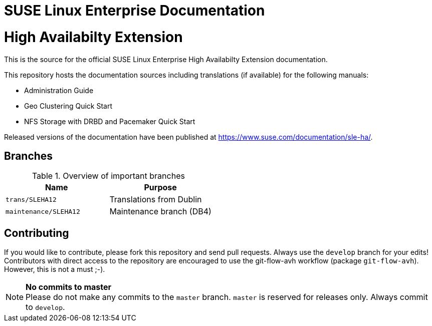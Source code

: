 = SUSE Linux Enterprise Documentation

= High Availabilty Extension

This is the source for the official SUSE Linux Enterprise High Availabilty
Extension documentation.

This repository hosts the documentation sources including translations (if
available) for the following manuals:

* Administration Guide
* Geo Clustering Quick Start
* NFS Storage with DRBD and Pacemaker Quick Start

Released versions of the documentation have been published at
https://www.suse.com/documentation/sle-ha/.

== Branches

.Overview of important branches
[options="header"]
|====================================================
| Name                   | Purpose
| `trans/SLEHA12`        | Translations from Dublin
| `maintenance/SLEHA12`  | Maintenance branch (DB4)
|====================================================


== Contributing

If you would like to contribute, please fork this repository and send
pull requests. Always use the `develop` branch for your edits! +
Contributors with direct access to the repository are encouraged to use the
git-flow-avh workflow (package `git-flow-avh`). However, this is not a must
;-).

.*No commits to master*
NOTE: Please do not make any commits to the `master` branch. `master` is
reserved for releases only. Always commit to `develop`.

